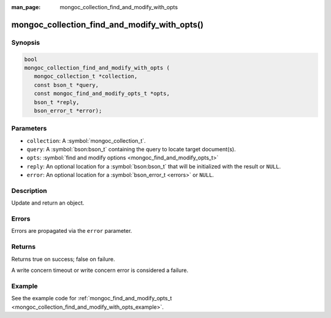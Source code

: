 :man_page: mongoc_collection_find_and_modify_with_opts

mongoc_collection_find_and_modify_with_opts()
=============================================

Synopsis
--------

.. code-block:: c

  bool
  mongoc_collection_find_and_modify_with_opts (
     mongoc_collection_t *collection,
     const bson_t *query,
     const mongoc_find_and_modify_opts_t *opts,
     bson_t *reply,
     bson_error_t *error);

Parameters
----------

* ``collection``: A :symbol:`mongoc_collection_t`.
* ``query``: A :symbol:`bson:bson_t` containing the query to locate target document(s).
* ``opts``: :symbol:`find and modify options <mongoc_find_and_modify_opts_t>`
* ``reply``: An optional location for a :symbol:`bson:bson_t` that will be initialized with the result or ``NULL``.
* ``error``: An optional location for a :symbol:`bson_error_t <errors>` or ``NULL``.

Description
-----------

Update and return an object.

Errors
------

Errors are propagated via the ``error`` parameter.

Returns
-------

Returns true on success; false on failure.

A write concern timeout or write concern error is considered a failure.

Example
-------

See the example code for :ref:`mongoc_find_and_modify_opts_t <mongoc_collection_find_and_modify_with_opts_example>`.

